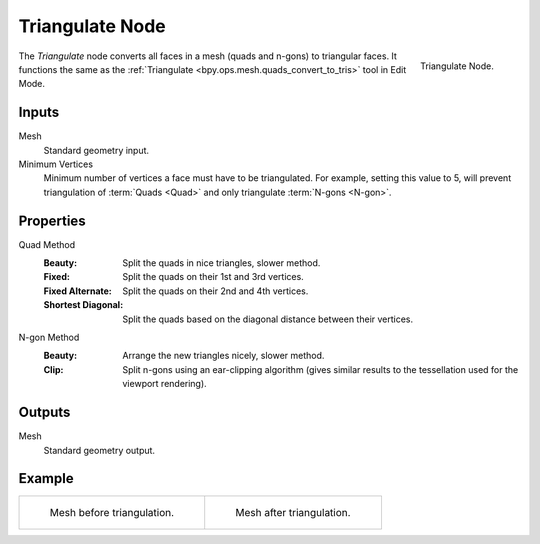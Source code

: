 .. index:: Geometry Nodes; Triangulate
.. _bpy.types.GeometryNodeTriangulate:

****************
Triangulate Node
****************

.. figure:: /images/modeling_geometry-nodes_mesh_triangulate_node.png
   :align: right

   Triangulate Node.

The *Triangulate* node converts all faces in a mesh (quads and n-gons) to triangular faces.
It functions the same as the :ref:`Triangulate <bpy.ops.mesh.quads_convert_to_tris>` tool in Edit Mode.


Inputs
======

Mesh
   Standard geometry input.

Minimum Vertices
   Minimum number of vertices a face must have to be triangulated.
   For example, setting this value to 5, will prevent triangulation of :term:`Quads <Quad>`
   and only triangulate :term:`N-gons <N-gon>`.


Properties
==========

Quad Method
   :Beauty:
      Split the quads in nice triangles, slower method.
   :Fixed:
      Split the quads on their 1st and 3rd vertices.
   :Fixed Alternate:
      Split the quads on their 2nd and 4th vertices.
   :Shortest Diagonal:
      Split the quads based on the diagonal distance between their vertices.

N-gon Method
   :Beauty:
      Arrange the new triangles nicely, slower method.
   :Clip:
      Split n-gons using an ear-clipping algorithm
      (gives similar results to the tessellation used for the viewport rendering).


Outputs
=======

Mesh
   Standard geometry output.


Example
=======

.. list-table::

   * - .. figure:: /images/modeling_modifiers_generate_triangulate_before.png
          :width: 320px

          Mesh before triangulation.

     - .. figure:: /images/modeling_modifiers_generate_triangulate_after.png
          :width: 320px

          Mesh after triangulation.
